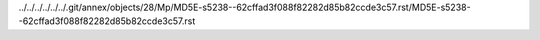 ../../../../../../.git/annex/objects/28/Mp/MD5E-s5238--62cffad3f088f82282d85b82ccde3c57.rst/MD5E-s5238--62cffad3f088f82282d85b82ccde3c57.rst